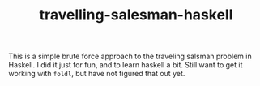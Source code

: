 #+TITLE: travelling-salesman-haskell

This is a simple brute force approach to the traveling salsman problem
in Haskell. I did it just for fun, and to learn haskell a bit. Still
want to get it working with =foldl=, but have not figured that out
yet.
